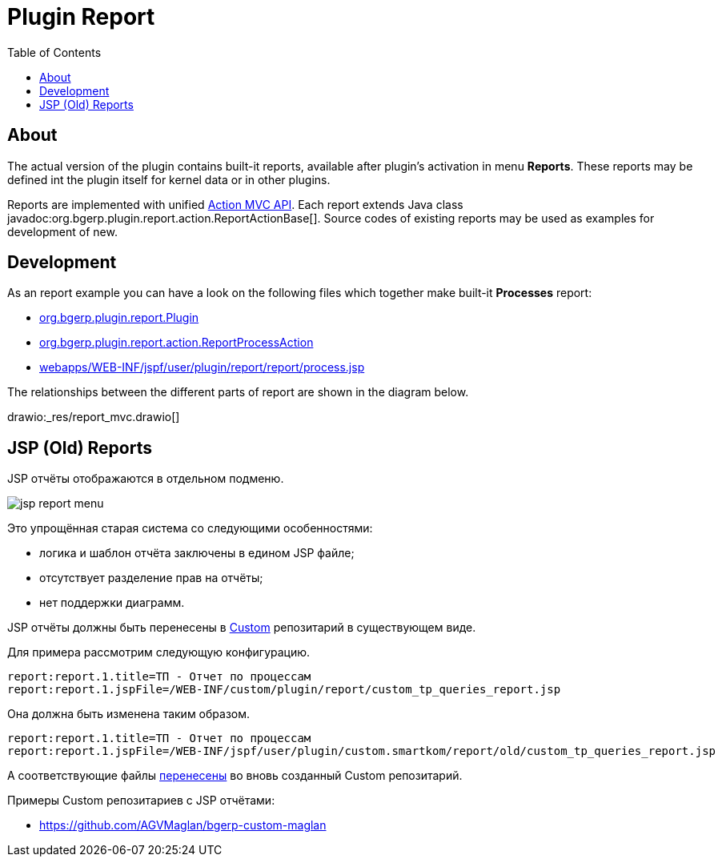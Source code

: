 = Plugin Report
:toc:

[[about]]
== About
The actual version of the plugin contains built-it reports, available after plugin's activation in menu *Reports*.
These reports may be defined int the plugin itself for kernel data or in other plugins.

Reports are implemented with unified <<../../project/index.adoc#mvc, Action MVC API>>.
Each report extends Java class javadoc:org.bgerp.plugin.report.action.ReportActionBase[].
Source codes of existing reports may be used as examples for development of new.

[[dev]]
== Development
As an report example you can have a look on the following files which together make built-it *Processes* report:
[square]
* link:../../../../src/org/bgerp/plugin/report/Plugin.java[org.bgerp.plugin.report.Plugin]
* link:../../../../src/org/bgerp/plugin/report/action/ReportProcessAction.java[org.bgerp.plugin.report.action.ReportProcessAction]
* link:../../../../webapps/WEB-INF/jspf/user/plugin/report/report/process.jsp[webapps/WEB-INF/jspf/user/plugin/report/report/process.jsp]

The relationships between the different parts of report are shown in the diagram below.

drawio:_res/report_mvc.drawio[]


[[jsp]]
== JSP (Old) Reports
JSP отчёты отображаются в отдельном подменю.

image::_res/jsp_report_menu.png[]

Это упрощённая старая система со следующими особенностями:
[square]
* логика и шаблон отчёта заключены в едином JSP файле;
* отсутствует разделение прав на отчёты;
* нет поддержки диаграмм.

JSP отчёты должны быть перенесены в <<../../kernel/extension.adoc#custom, Custom>> репозитарий в существующем виде.

Для примера рассмотрим следующую конфигурацию.
[source]
----
report:report.1.title=ТП - Отчет по процессам
report:report.1.jspFile=/WEB-INF/custom/plugin/report/custom_tp_queries_report.jsp
----

Она должна быть изменена таким образом.
[source]
----
report:report.1.title=ТП - Отчет по процессам
report:report.1.jspFile=/WEB-INF/jspf/user/plugin/custom.smartkom/report/old/custom_tp_queries_report.jsp
----

А соответствующие файлы link:https://github.com/arj57/bgerp-custom-smartkom/tree/master/webapps/WEB-INF/jspf/user/plugin/custom.smartkom/report/old[перенесены] во вновь созданный Custom репозитарий.

Примеры Custom репозитариев с JSP отчётами:
[square]
* https://github.com/AGVMaglan/bgerp-custom-maglan

////
Плагин предназначен для разработки отчётов в HTML формате с гибкими фильтрами.
Логика отчёта реализуется с помощью обычных либо <<../../kernel/extension.adoc#dyn, динамических>> Java классов, отображение - <<../../project/index.adoc#jsp, JSP>> шаблоном.
Возможна разработка отчётов, где и логика выборки помещена в JSP шаблон, так называемые *JSP отчёты*.
Данный подход обладает следующими недостатками:
[square]
* работа с БД удобнее и стандартнее выполняется в Java коде;
* невозможно реализация выгрузки данных в различные форматы;
* смешивание слоёв логики и представления усложняют сопровождение.

[[config]]
== Конфигурация
Отчёты настраиваются в <<../../kernel/setup.adoc#config, конфигурации>>, желательно создать отдельную включаемую под отчёты.
Для каждого отчёта добавляется запись вида:
[source]
----
report:report.<id>.title=<title>
report:report.<id>.daoClass=<daoClass>
----

Либо для JSP отчёта:
[source]
----
report:report.<id>.title=<title>
report:report.<id>.jspFile=<jspFile>
----

Где:
[square]
* *<id>* - числовая идентификатор отчёта;
* *<daoClass>* - обычный либо динамический Java класс, расширяющий
* *<jspFile>* - путь к JSP шаблону, генерирующему отчёт, расположенный в каталоге *WEB-INF/custom/plugin/report/*.

=== Стандартные отчёты
С программой поставляются встроенные отчёты, конфигурация:
[source]
----
report:report.100.title=Процессы
report:report.100.daoClass=ru.bgcrm.plugin.report.dao.ProcessReportDAO
----

Их исходный код может использоваться в качестве примера.

== Оснастка "Отчеты"
В оснастке отображаются все сконфигурированные в системе отчёты.

image::_res/report_general.png[]

[[samples]]
== Примеры JSP отчётов
Числовые коды отчётов в конфигурациях примеров даны случайно и в реальной системе могут быть любыми.

=== Пример отчёта
Поставляется с системой для изучения. Отчёт выводит список процессов с различными фильтрами.
В теле отчёта приведена ссылка на JSP страницу с доступными элементами ввода и выведен список справочников.

image::_res/report_sample.png[width="600px"]

Конфигурация:
[source]
----
report:report.1.title=Пример отчёта
report:report.1.jspFile=/WEB-INF/custom/plugin/report/example.jsp
----

=== Пример отчёта BGBilling
Поставляется с системой для изучения. Осуществляет прямую работу с базой биллинга.
Необходимое дополнительное конфигурирование описано в файле *example_bgbilling.jsp*

Конфигурация:
[source]
----
report:report.2.title=Пример отчёта BGBilling
report:report.2.jspFile=/WEB-INF/custom/plugin/report/example_bgbilling.jsp
----

=== Смены ЦУС
Конфигурация:
[source]
----
report:report.3.title=Отчёт ЦУС по сменам
report:report.3.jspFile=/WEB-INF/custom/plugin/report/ncc_smena.jsp
----

link:_res/ncc_smena.jsp[JSP файл]

=== Должники BGBilling
Выводит должников из базы BGBilling.

image::_res/image_debtors.png[]

Конфигурация:
[source]
----
report:report.4.title=Отчет по должникам
report:report.4.jspFile=/WEB-INF/custom/plugin/report/debtors.jsp
----

В JSP необходима дополнительная конфигурация.
link:_res/debtors.jsp[JSP файл]

В дин. коде установите корректные значения полей billingId, adressParamId, nameParamId и cityId.
link:_res/ReportCustomDebtors.java[Dyn файл]
////